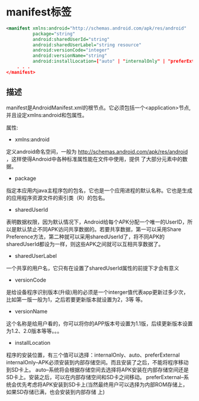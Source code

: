 * manifest标签

#+BEGIN_SRC xml
<manifest xmlns:android="http://schemas.android.com/apk/res/android"
          package="string"
          android:sharedUserId="string"
          android:sharedUserLabel="string resource"
          android:versionCode="integer"
          android:versionName="string"
          android:installLocation=["auto" | "internalOnly" | "preferExternal"] >
    . . .
</manifest>
#+END_SRC

** 描述

manifest是AndroidManifest.xml的根节点。它必须包括一个<application>节点, 并且设定xmlns:android和包属性。

属性:

- xmlns:android

定义android命名空间，一般为 http://schemas.android.com/apk/res/android ，这样使得Android中各种标准属性能在文件中使用，提供
了大部分元素中的数据。

- package

指定本应用内java主程序包的包名，它也是一个应用进程的默认名称。它也是生成的应用程序资源文件的索引类（R）的包名。

- sharedUserId

表明数据权限，因为默认情况下，Android给每个APK分配一个唯一的UserID，所以是默认禁止不同APK访问共享数据的。若要共享数据，第一可以采用Share Preference方法，第二种就可以采用sharedUserId了，将不同APK的sharedUserId都设为一样，则这些APK之间就可以互相共享数据了。

- sharedUserLabel
一个共享的用户名，它只有在设置了sharedUserId属性的前提下才会有意义

- versionCode
是给设备程序识别版本(升级)用的必须是一个interger值代表app更新过多少次，比如第一版一般为1，之后若要更新版本就设置为2，3等
等。

- versionName
这个名称是给用户看的，你可以将你的APP版本号设置为1.1版，后续更新版本设置为1.2、2.0版本等等。。。

- installLocation
程序的安装位置，有三个值可以选择：internalOnly、auto、preferExternal
internalOnly--APK必须安装到内部存储空间。而且安装了之后，不能将程序移动到SD卡上。
auto--系统将会根据存储空间去选择将APK安装在内部存储空间还是SD卡上。安装之后，可以在内部存储空间和SD卡之间移动。
preferExternal--系统会优先考虑将APK安装到SD卡上(当然最终用户可以选择为内部ROM存储上，如果SD存储已满，也会安装到内部存储
上)
